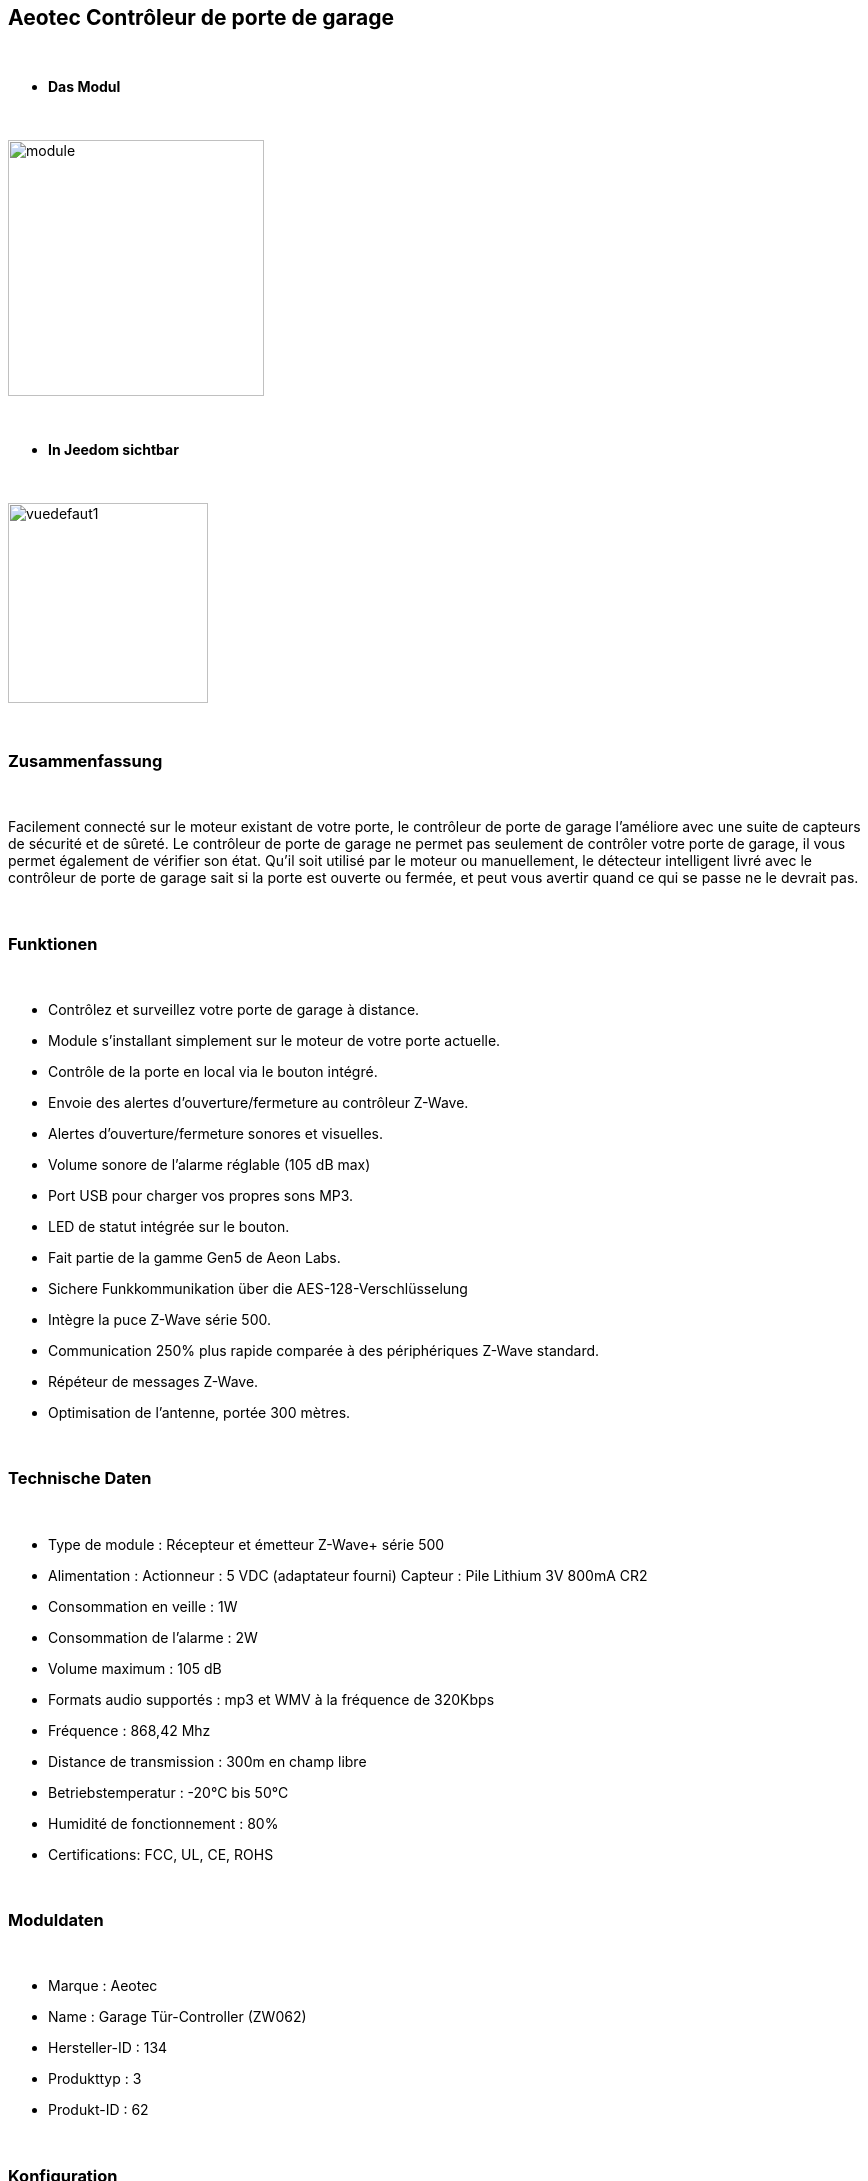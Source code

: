 :icons:
== Aeotec Contrôleur de porte de garage

{nbsp} +


* *Das Modul*

{nbsp} +


image::../images/aeotec.garagedoorcontroller/module.jpg[width=256,align="center"]

{nbsp} +


* *In Jeedom sichtbar*

{nbsp} +


image::../images/aeotec.garagedoorcontroller/vuedefaut1.jpg[width=200,align="center"]

{nbsp} +

=== Zusammenfassung

{nbsp} +

Facilement connecté sur le moteur existant de votre porte, le contrôleur de porte de garage l'améliore avec une suite de capteurs de sécurité et de sûreté.
Le contrôleur de porte de garage ne permet pas seulement de contrôler votre porte de garage, il vous permet également de vérifier son état.
Qu'il soit utilisé par le moteur ou manuellement, le détecteur intelligent livré avec le contrôleur de porte de garage sait si la porte est ouverte ou fermée, et peut vous avertir quand ce qui se passe ne le devrait pas.

{nbsp} +

=== Funktionen

{nbsp} +

* Contrôlez et surveillez votre porte de garage à distance.
* Module s'installant simplement sur le moteur de votre porte actuelle.
* Contrôle de la porte en local via le bouton intégré.
* Envoie des alertes d'ouverture/fermeture au contrôleur Z-Wave.
* Alertes d'ouverture/fermeture sonores et visuelles.
* Volume sonore de l'alarme réglable (105 dB max)
* Port USB pour charger vos propres sons MP3.
* LED de statut intégrée sur le bouton.
* Fait partie de la gamme Gen5 de Aeon Labs.
* Sichere Funkkommunikation über die AES-128-Verschlüsselung
* Intègre la puce Z-Wave série 500.
* Communication 250% plus rapide comparée à des périphériques Z-Wave standard.
* Répéteur de messages Z-Wave.
* Optimisation de l'antenne, portée 300 mètres.


{nbsp} +


=== Technische Daten

{nbsp} +

* Type de module : Récepteur et émetteur Z-Wave+ série 500
* Alimentation :
  Actionneur : 5 VDC (adaptateur fourni)
  Capteur : Pile Lithium 3V 800mA CR2
* Consommation en veille : 1W
* Consommation de l'alarme : 2W
* Volume maximum : 105 dB
* Formats audio supportés : mp3 et WMV à la fréquence de 320Kbps
* Fréquence : 868,42 Mhz
* Distance de transmission : 300m en champ libre
* Betriebstemperatur : -20°C bis 50°C
* Humidité de fonctionnement : 80%
* Certifications: FCC, UL, CE, ROHS

{nbsp} +


=== Moduldaten

{nbsp} +


* Marque : Aeotec
* Name : Garage Tür-Controller (ZW062)
* Hersteller-ID : 134
* Produkttyp : 3
* Produkt-ID : 62

{nbsp} +

=== Konfiguration

{nbsp} +

Pour configurer le plugin OpenZwave et savoir comment mettre Jeedom en inclusion référez-vous à cette link:https://jeedom.fr/doc/documentation/plugins/openzwave/fr_FR/openzwave.html[documentation].

{nbsp} +

[icon="../images/plugin/important.png"]
[IMPORTANT]
Pour mettre ce module en mode inclusion il faut appuyer sur le bouton Z-Wave, conformément à sa documentation papier.

{nbsp} +

image::../images/aeotec.garagedoorcontroller/inclusion.jpg[width=350,align="center"]

{nbsp} +

[underline]#Une fois inclus vous devriez obtenir ceci :#

{nbsp} +

image::../images/aeotec.garagedoorcontroller/information.jpg[Plugin Zwave,align="center"]

{nbsp} +


==== Befehle

{nbsp} +


Nachdem das Modul erkannt wurde, werden die zugeordneten Modul-Befehle verfügbar sein.

{nbsp} +


image::../images/aeotec.garagedoorcontroller/commandes.jpg[Commandes,align="center"]

{nbsp} +


[underline]#Hier ist die Liste der Befehle :#

{nbsp} +


* Open/Close : Ouvrir, fermer ou arrêter la porte de garage.
* Position : Position actuelle de la porte de garage.
* Volume : Volume actuel du haut-parleur.
* Température : Température de la zone, pas de remonté automatique.
* Sabotage : Etat du sabotage en texte.


{nbsp} +

==== Modulkonfiguration

{nbsp} +


Wenn Sie später die Konfiguration des Moduls gemäß Ihrer Funktion durchführen wollen, 
erfolgt das in Jeedom über die Schaltfläche "Konfiguration“, des OpenZwave Plugin.

{nbsp} +


image::../images/plugin/bouton_configuration.jpg[Configuration plugin Zwave,align="center"]

{nbsp} +


[underline]#Vous arriverez sur cette page# (après avoir cliqué sur l'onglet Paramètres)

{nbsp} +



image::../images/aeotec.garagedoorcontroller/config1.jpg[Config1,align="center"]
image::../images/aeotec.garagedoorcontroller/config2.jpg[Config1,align="center"]
{nbsp} +


[underline]#Détails des paramètres :#

{nbsp} +

* 34: Permet de démarrer la calibration du temps d'ouverture de la porte.
* 41: Permet de resetter l'état du sabotage en sélectionnant "Relieve the alarm state"
* 80: sur Hail
* 255 : permet de resetter la configuration d'usine

{nbsp} +

==== Gruppen

{nbsp} +

Ce module possède deux groupes d'association. Le premier "Lifeline" est indispensable.

{nbsp} +


image::../images/aeotec.garagedoorcontroller/groupe.jpg[Groupe]

{nbsp} +


=== Bon à savoir

{nbsp} +


==== Spécificités

Calibration du temps d'ouverture de la porte de garage:

* 1 : La porte de garage doit être entièrement fermée.
* 2 : Activer le parametre 34 sur "Do calibration".
* 3 : Lancer l'ouverture de la porte
* 4 : Attendre que la porte soit completement ouverte.
* 5 : Lancer la fermeture de la porte

La calibration est complétée

* Le paramètre 34 sera actualisé sur "Normal".
* Le paramètre 35 sera mis ajour avec le temps d'ouverture calculé.

{nbsp} +

Remise à zéro du sabotage:

* 1 : Le capteur doit être convenablement fixé.
* 2 : Activer le paramètre 41 sur "Relieve the alarm state".
* 3 : Actualiser les paramètres.

La calibration est complétée

* Le parametre 41 sera mis ajour avec "Sensor is not removed".

{nbsp} +

=== F.A.Q.

{nbsp} +

[panel,primary]
.La température ne remonte pas d'elle même.
--

{nbsp} +


#_@nechry_#